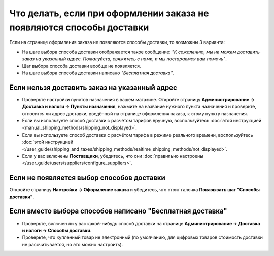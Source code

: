 *********************************************************************
Что делать, если при оформлении заказа не появляются способы доставки
*********************************************************************

Если на странице оформления заказа не появляются способы доставки, то возможны 3 варианта:

* На шаге выбора способа доставки отображается такое сообщение: *"К сожалению, мы не можем доставить заказ на указанный адрес. Пожалуйста, свяжитесь с нами, и мы постараемся вам помочь"*.

* Шаг выбора способа доставки вообще не появляется.

* На шаге выбора способа доставки написано *"Бесплатная доставка"*.

==============================================
Если нельзя доставить заказ на указанный адрес
==============================================

* Проверьте настройки пунктов назначения в вашем магазине. Откройте страницу **Администрирование → Доставка и налоги → Пункты назначения**, нажмите на название нужного пункта назначения и проверьте, относится ли адрес доставки, введённый на странице оформления заказа, к этому пункту назначения.

* Если вы используете способ доставки с расчётом тарифов вручную, воспользуйтесь :doc:`этой инструкцией <manual_shipping_methods/shipping_not_displayed>`.

* Если вы используете способ доставки с расчётом тарифа в режиме реального времени, воспользуйтесь :doc:`этой инструкцией </user_guide/shipping_and_taxes/shipping_methods/realtime_shipping_methods/not_displayed>`.

* Если у вас включены **Поставщики**, убедитесь, что они :doc:`правильно настроены </user_guide/users/suppliers/configure_suppliers>`.

==========================================
Если не появляется выбор способов доставки
==========================================

Откройте страницу **Настройки → Оформление заказа** и убедитесь, что стоит галочка **Показывать шаг "Способы доставки"**.

==========================================================
Если вместо выбора способов написано "Бесплатная доставка"
==========================================================

* Проверьте, включен ли у вас какой-нибудь способ доставки на странице **Администрирование → Доставка и налоги → Способы доставки**.

* Проверьте, что купленный товар не электронный (по умолчанию, для цифровых товаров стоимость доставки не рассчитывается, но это можно настроить).
